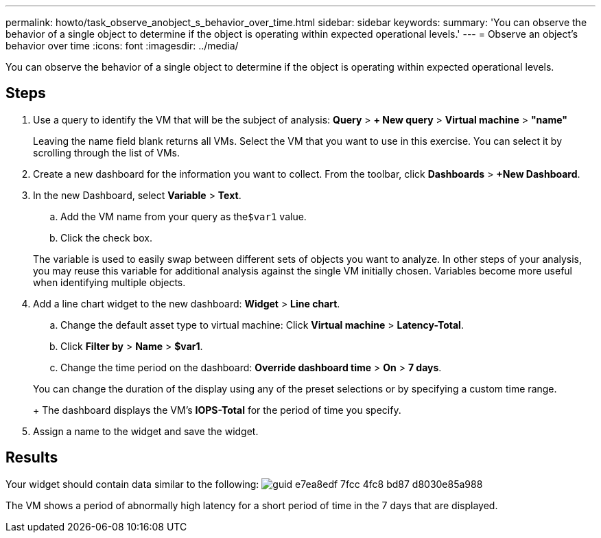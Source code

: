 ---
permalink: howto/task_observe_anobject_s_behavior_over_time.html
sidebar: sidebar
keywords: 
summary: 'You can observe the behavior of a single object to determine if the object is operating within expected operational levels.'
---
= Observe an object's behavior over time
:icons: font
:imagesdir: ../media/

[.lead]
You can observe the behavior of a single object to determine if the object is operating within expected operational levels.

== Steps

. Use a query to identify the VM that will be the subject of analysis: *Query* > *+ New query* > *Virtual machine* > *"name"*
+
Leaving the name field blank returns all VMs. Select the VM that you want to use in this exercise. You can select it by scrolling through the list of VMs.

. Create a new dashboard for the information you want to collect. From the toolbar, click *Dashboards* > *+New Dashboard*.
. In the new Dashboard, select *Variable* > *Text*.
 .. Add the VM name from your query as the``$var1`` value.
 .. Click the check box.

+
The variable is used to easily swap between different sets of objects you want to analyze. In other steps of your analysis, you may reuse this variable for additional analysis against the single VM initially chosen. Variables become more useful when identifying multiple objects.
. Add a line chart widget to the new dashboard: *Widget* > *Line chart*.
 .. Change the default asset type to virtual machine: Click *Virtual machine* > *Latency-Total*.
 .. Click *Filter by* > *Name* > *$var1*.
 .. Change the time period on the dashboard: *Override dashboard time* > *On* > *7 days*.

+
You can change the duration of the display using any of the preset selections or by specifying a custom time range.
+
The dashboard displays the VM's *IOPS-Total* for the period of time you specify.
. Assign a name to the widget and save the widget.

== Results

Your widget should contain data similar to the following: image:../media/guid_e7ea8edf_7fcc_4fc8_bd87_d8030e85a988.gif[]

The VM shows a period of abnormally high latency for a short period of time in the 7 days that are displayed.
